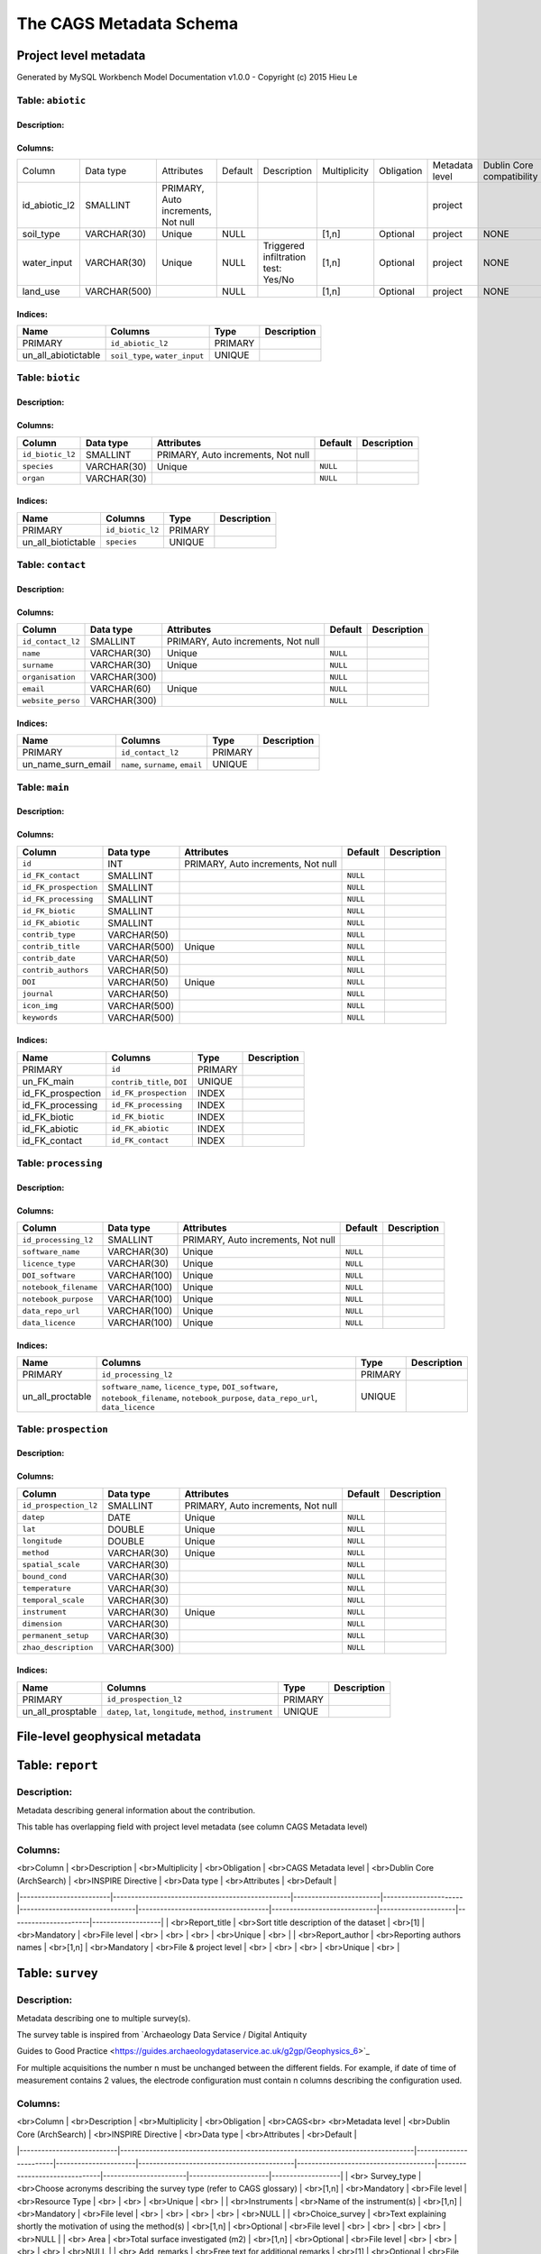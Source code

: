 *************************
The CAGS Metadata Schema
*************************

Project level metadata
======================

Generated by MySQL Workbench Model Documentation v1.0.0 - Copyright (c)
2015 Hieu Le

Table: ``abiotic``
------------------

Description:
~~~~~~~~~~~~

Columns:
~~~~~~~~

+---------------+--------------+--------------------------------------+---------+----------------------------------------+--------------+------------+----------------+---------------+---------------+
| Column        | Data type    | Attributes                           | Default | Description                            | Multiplicity | Obligation | Metadata level | Dublin Core   | INSPIRE       |
|               |              |                                      |         |                                        |              |            |                | compatibility | compatibility |
+---------------+--------------+--------------------------------------+---------+----------------------------------------+--------------+------------+----------------+---------------+---------------+
| id_abiotic_l2 | SMALLINT     | PRIMARY, Auto   increments, Not null |         |                                        |              |            | project        |               |               |
+---------------+--------------+--------------------------------------+---------+----------------------------------------+--------------+------------+----------------+---------------+---------------+
| soil_type     | VARCHAR(30)  | Unique                               | NULL    |                                        | [1,n]        | Optional   | project        | NONE          | NONE          |
+---------------+--------------+--------------------------------------+---------+----------------------------------------+--------------+------------+----------------+---------------+---------------+
| water_input   | VARCHAR(30)  | Unique                               | NULL    | Triggered infiltration test:    Yes/No | [1,n]        | Optional   | project        | NONE          | NONE          |
+---------------+--------------+--------------------------------------+---------+----------------------------------------+--------------+------------+----------------+---------------+---------------+
| land_use      | VARCHAR(500) |                                      | NULL    |                                        | [1,n]        | Optional   | project        | NONE          | NONE          |
+---------------+--------------+--------------------------------------+---------+----------------------------------------+--------------+------------+----------------+---------------+---------------+


Indices:
~~~~~~~~

+-------------------------+----------------------------------+-----------+---------------+
| Name                    | Columns                          | Type      | Description   |
+=========================+==================================+===========+===============+
| PRIMARY                 | ``id_abiotic_l2``                | PRIMARY   |               |
+-------------------------+----------------------------------+-----------+---------------+
| un\_all\_abiotictable   | ``soil_type``, ``water_input``   | UNIQUE    |               |
+-------------------------+----------------------------------+-----------+---------------+

Table: ``biotic``
-----------------

Description:
~~~~~~~~~~~~

Columns:
~~~~~~~~

+--------------------+---------------+--------------------------------------+------------+---------------+
| Column             | Data type     | Attributes                           | Default    | Description   |
+====================+===============+======================================+============+===============+
| ``id_biotic_l2``   | SMALLINT      | PRIMARY, Auto increments, Not null   |            |               |
+--------------------+---------------+--------------------------------------+------------+---------------+
| ``species``        | VARCHAR(30)   | Unique                               | ``NULL``   |               |
+--------------------+---------------+--------------------------------------+------------+---------------+
| ``organ``          | VARCHAR(30)   |                                      | ``NULL``   |               |
+--------------------+---------------+--------------------------------------+------------+---------------+

Indices:
~~~~~~~~

+------------------------+--------------------+-----------+---------------+
| Name                   | Columns            | Type      | Description   |
+========================+====================+===========+===============+
| PRIMARY                | ``id_biotic_l2``   | PRIMARY   |               |
+------------------------+--------------------+-----------+---------------+
| un\_all\_biotictable   | ``species``        | UNIQUE    |               |
+------------------------+--------------------+-----------+---------------+

Table: ``contact``
------------------

Description:
~~~~~~~~~~~~

Columns:
~~~~~~~~

+---------------------+----------------+--------------------------------------+------------+---------------+
| Column              | Data type      | Attributes                           | Default    | Description   |
+=====================+================+======================================+============+===============+
| ``id_contact_l2``   | SMALLINT       | PRIMARY, Auto increments, Not null   |            |               |
+---------------------+----------------+--------------------------------------+------------+---------------+
| ``name``            | VARCHAR(30)    | Unique                               | ``NULL``   |               |
+---------------------+----------------+--------------------------------------+------------+---------------+
| ``surname``         | VARCHAR(30)    | Unique                               | ``NULL``   |               |
+---------------------+----------------+--------------------------------------+------------+---------------+
| ``organisation``    | VARCHAR(300)   |                                      | ``NULL``   |               |
+---------------------+----------------+--------------------------------------+------------+---------------+
| ``email``           | VARCHAR(60)    | Unique                               | ``NULL``   |               |
+---------------------+----------------+--------------------------------------+------------+---------------+
| ``website_perso``   | VARCHAR(300)   |                                      | ``NULL``   |               |
+---------------------+----------------+--------------------------------------+------------+---------------+

Indices:
~~~~~~~~

+-------------------------+------------------------------------+-----------+---------------+
| Name                    | Columns                            | Type      | Description   |
+=========================+====================================+===========+===============+
| PRIMARY                 | ``id_contact_l2``                  | PRIMARY   |               |
+-------------------------+------------------------------------+-----------+---------------+
| un\_name\_surn\_email   | ``name``, ``surname``, ``email``   | UNIQUE    |               |
+-------------------------+------------------------------------+-----------+---------------+

Table: ``main``
---------------

Description:
~~~~~~~~~~~~

Columns:
~~~~~~~~

+-------------------------+----------------+--------------------------------------+------------+---------------+
| Column                  | Data type      | Attributes                           | Default    | Description   |
+=========================+================+======================================+============+===============+
| ``id``                  | INT            | PRIMARY, Auto increments, Not null   |            |               |
+-------------------------+----------------+--------------------------------------+------------+---------------+
| ``id_FK_contact``       | SMALLINT       |                                      | ``NULL``   |               |
+-------------------------+----------------+--------------------------------------+------------+---------------+
| ``id_FK_prospection``   | SMALLINT       |                                      | ``NULL``   |               |
+-------------------------+----------------+--------------------------------------+------------+---------------+
| ``id_FK_processing``    | SMALLINT       |                                      | ``NULL``   |               |
+-------------------------+----------------+--------------------------------------+------------+---------------+
| ``id_FK_biotic``        | SMALLINT       |                                      | ``NULL``   |               |
+-------------------------+----------------+--------------------------------------+------------+---------------+
| ``id_FK_abiotic``       | SMALLINT       |                                      | ``NULL``   |               |
+-------------------------+----------------+--------------------------------------+------------+---------------+
| ``contrib_type``        | VARCHAR(50)    |                                      | ``NULL``   |               |
+-------------------------+----------------+--------------------------------------+------------+---------------+
| ``contrib_title``       | VARCHAR(500)   | Unique                               | ``NULL``   |               |
+-------------------------+----------------+--------------------------------------+------------+---------------+
| ``contrib_date``        | VARCHAR(50)    |                                      | ``NULL``   |               |
+-------------------------+----------------+--------------------------------------+------------+---------------+
| ``contrib_authors``     | VARCHAR(50)    |                                      | ``NULL``   |               |
+-------------------------+----------------+--------------------------------------+------------+---------------+
| ``DOI``                 | VARCHAR(50)    | Unique                               | ``NULL``   |               |
+-------------------------+----------------+--------------------------------------+------------+---------------+
| ``journal``             | VARCHAR(50)    |                                      | ``NULL``   |               |
+-------------------------+----------------+--------------------------------------+------------+---------------+
| ``icon_img``            | VARCHAR(500)   |                                      | ``NULL``   |               |
+-------------------------+----------------+--------------------------------------+------------+---------------+
| ``keywords``            | VARCHAR(500)   |                                      | ``NULL``   |               |
+-------------------------+----------------+--------------------------------------+------------+---------------+

Indices:
~~~~~~~~

+-----------------------+------------------------------+-----------+---------------+
| Name                  | Columns                      | Type      | Description   |
+=======================+==============================+===========+===============+
| PRIMARY               | ``id``                       | PRIMARY   |               |
+-----------------------+------------------------------+-----------+---------------+
| un\_FK\_main          | ``contrib_title``, ``DOI``   | UNIQUE    |               |
+-----------------------+------------------------------+-----------+---------------+
| id\_FK\_prospection   | ``id_FK_prospection``        | INDEX     |               |
+-----------------------+------------------------------+-----------+---------------+
| id\_FK\_processing    | ``id_FK_processing``         | INDEX     |               |
+-----------------------+------------------------------+-----------+---------------+
| id\_FK\_biotic        | ``id_FK_biotic``             | INDEX     |               |
+-----------------------+------------------------------+-----------+---------------+
| id\_FK\_abiotic       | ``id_FK_abiotic``            | INDEX     |               |
+-----------------------+------------------------------+-----------+---------------+
| id\_FK\_contact       | ``id_FK_contact``            | INDEX     |               |
+-----------------------+------------------------------+-----------+---------------+

Table: ``processing``
---------------------

Description:
~~~~~~~~~~~~

Columns:
~~~~~~~~

+-------------------------+----------------+--------------------------------------+------------+---------------+
| Column                  | Data type      | Attributes                           | Default    | Description   |
+=========================+================+======================================+============+===============+
| ``id_processing_l2``    | SMALLINT       | PRIMARY, Auto increments, Not null   |            |               |
+-------------------------+----------------+--------------------------------------+------------+---------------+
| ``software_name``       | VARCHAR(30)    | Unique                               | ``NULL``   |               |
+-------------------------+----------------+--------------------------------------+------------+---------------+
| ``licence_type``        | VARCHAR(30)    | Unique                               | ``NULL``   |               |
+-------------------------+----------------+--------------------------------------+------------+---------------+
| ``DOI_software``        | VARCHAR(100)   | Unique                               | ``NULL``   |               |
+-------------------------+----------------+--------------------------------------+------------+---------------+
| ``notebook_filename``   | VARCHAR(100)   | Unique                               | ``NULL``   |               |
+-------------------------+----------------+--------------------------------------+------------+---------------+
| ``notebook_purpose``    | VARCHAR(100)   | Unique                               | ``NULL``   |               |
+-------------------------+----------------+--------------------------------------+------------+---------------+
| ``data_repo_url``       | VARCHAR(100)   | Unique                               | ``NULL``   |               |
+-------------------------+----------------+--------------------------------------+------------+---------------+
| ``data_licence``        | VARCHAR(100)   | Unique                               | ``NULL``   |               |
+-------------------------+----------------+--------------------------------------+------------+---------------+

Indices:
~~~~~~~~

+----------------------+-------------------------------------------------------------------------------------------------------------------------------------------+-----------+---------------+
| Name                 | Columns                                                                                                                                   | Type      | Description   |
+======================+===========================================================================================================================================+===========+===============+
| PRIMARY              | ``id_processing_l2``                                                                                                                      | PRIMARY   |               |
+----------------------+-------------------------------------------------------------------------------------------------------------------------------------------+-----------+---------------+
| un\_all\_proctable   | ``software_name``, ``licence_type``, ``DOI_software``, ``notebook_filename``, ``notebook_purpose``, ``data_repo_url``, ``data_licence``   | UNIQUE    |               |
+----------------------+-------------------------------------------------------------------------------------------------------------------------------------------+-----------+---------------+

Table: ``prospection``
----------------------

Description:
~~~~~~~~~~~~

Columns:
~~~~~~~~

+-------------------------+----------------+--------------------------------------+------------+---------------+
| Column                  | Data type      | Attributes                           | Default    | Description   |
+=========================+================+======================================+============+===============+
| ``id_prospection_l2``   | SMALLINT       | PRIMARY, Auto increments, Not null   |            |               |
+-------------------------+----------------+--------------------------------------+------------+---------------+
| ``datep``               | DATE           | Unique                               | ``NULL``   |               |
+-------------------------+----------------+--------------------------------------+------------+---------------+
| ``lat``                 | DOUBLE         | Unique                               | ``NULL``   |               |
+-------------------------+----------------+--------------------------------------+------------+---------------+
| ``longitude``           | DOUBLE         | Unique                               | ``NULL``   |               |
+-------------------------+----------------+--------------------------------------+------------+---------------+
| ``method``              | VARCHAR(30)    | Unique                               | ``NULL``   |               |
+-------------------------+----------------+--------------------------------------+------------+---------------+
| ``spatial_scale``       | VARCHAR(30)    |                                      | ``NULL``   |               |
+-------------------------+----------------+--------------------------------------+------------+---------------+
| ``bound_cond``          | VARCHAR(30)    |                                      | ``NULL``   |               |
+-------------------------+----------------+--------------------------------------+------------+---------------+
| ``temperature``         | VARCHAR(30)    |                                      | ``NULL``   |               |
+-------------------------+----------------+--------------------------------------+------------+---------------+
| ``temporal_scale``      | VARCHAR(30)    |                                      | ``NULL``   |               |
+-------------------------+----------------+--------------------------------------+------------+---------------+
| ``instrument``          | VARCHAR(30)    | Unique                               | ``NULL``   |               |
+-------------------------+----------------+--------------------------------------+------------+---------------+
| ``dimension``           | VARCHAR(30)    |                                      | ``NULL``   |               |
+-------------------------+----------------+--------------------------------------+------------+---------------+
| ``permanent_setup``     | VARCHAR(30)    |                                      | ``NULL``   |               |
+-------------------------+----------------+--------------------------------------+------------+---------------+
| ``zhao_description``    | VARCHAR(300)   |                                      | ``NULL``   |               |
+-------------------------+----------------+--------------------------------------+------------+---------------+

Indices:
~~~~~~~~

+-----------------------+-----------------------------------------------------------------+-----------+---------------+
| Name                  | Columns                                                         | Type      | Description   |
+=======================+=================================================================+===========+===============+
| PRIMARY               | ``id_prospection_l2``                                           | PRIMARY   |               |
+-----------------------+-----------------------------------------------------------------+-----------+---------------+
| un\_all\_prosptable   | ``datep``, ``lat``, ``longitude``, ``method``, ``instrument``   | UNIQUE    |               |
+-----------------------+-----------------------------------------------------------------+-----------+---------------+


File-level geophysical metadata
===============================


Table: ``report``
=================

Description: 
------------

Metadata describing general information about the contribution.

This table has overlapping field with project level metadata (see column
CAGS Metadata level)

Columns:
--------

|    <br>Column           |    <br>Description                              |    <br>Multiplicity    |    <br>Obligation    |    <br>CAGS Metadata level     |    <br>Dublin Core (ArchSearch)    |    <br>INSPIRE Directive    |    <br>Data type    |    <br>Attributes    |    <br>Default    |
|-------------------------|-------------------------------------------------|------------------------|----------------------|--------------------------------|------------------------------------|-----------------------------|---------------------|----------------------|-------------------|
|    <br>Report_title     |    <br>Sort title description of the dataset    |    <br>[1]             |    <br>Mandatory     |    <br>File level              |    <br>                            |    <br>                     |    <br>             |    <br>Unique        |    <br>           |
|    <br>Report_author    |    <br>Reporting authors names                  |    <br>[1,n]           |    <br>Mandatory     |    <br>File & project level    |    <br>                            |    <br>                     |    <br>             |    <br>Unique        |    <br>           |

Table: ``survey``
=================

.. _description-1:

Description: 
------------

Metadata describing one to multiple survey(s).

The survey table is inspired from \`Archaeology Data Service / Digital
Antiquity

Guides to Good Practice
<https://guides.archaeologydataservice.ac.uk/g2gp/Geophysics_6>`\_

For multiple acquisitions the number n must be unchanged between the
different fields. For example, if date of time of measurement contains 2
values, the electrode configuration must contain n columns describing
the configuration used.

.. _columns-1:

Columns:
--------

|    <br>Column             |    <br>Description                                                              |    <br>Multiplicity    |    <br>Obligation    |    <br>CAGS<br>   <br>Metadata   level    |    <br>Dublin   Core (ArchSearch)    |    <br>INSPIRE   Directive    |    <br>Data   type    |    <br>Attributes    |    <br>Default    |
|---------------------------|---------------------------------------------------------------------------------|------------------------|----------------------|-------------------------------------------|--------------------------------------|-------------------------------|-----------------------|----------------------|-------------------|
|    <br> Survey_type       |    <br>Choose acronyms describing the survey   type (refer to CAGS glossary)    |    <br>[1,n]           |    <br>Mandatory     |    <br>File level                         |    <br>Resource Type                 |    <br>                       |    <br>               |    <br>Unique        |    <br>           |
|    <br>Instruments        |    <br>Name of the instrument(s)                                                |    <br>[1,n]           |    <br>Mandatory     |    <br>File level                         |    <br>                              |    <br>                       |    <br>               |    <br>              |    <br>NULL       |
|    <br>Choice_survey      |    <br>Text explaining shortly the motivation of   using the method(s)          |    <br>[1,n]           |    <br>Optional      |    <br>File level                         |    <br>                              |    <br>                       |    <br>               |    <br>              |    <br>NULL       |
|    <br> Area              |    <br>Total surface investigated (m2)                                          |    <br>[1,n]           |    <br>Optional      |    <br>File level                         |    <br>                              |    <br>                       |    <br>               |    <br>              |    <br>NULL       |
|    <br> Add_remarks       |    <br>Free text for additional remarks                                         |    <br>[1]             |    <br>Optional      |    <br>File level                         |    <br>                              |    <br>                       |    <br>               |    <br>              |    <br>NULL       |

Table: ``ERT metadata``
==================================

.. _description-2:

Description: 
------------

Metadata describing one to multiple (n) ERT surveys.

For multiple acquisitions the number n must be unchanged between the
different fields. For example, if date of time of measurement contains 2
values, the electrode configuration must contain n columns describing
the configuration used.

.. _columns-3:

Columns:
--------
|    <br>Column          |    <br>Description                                |    <br>Multiplicity    |    <br>Obligation    |    <br>CAGS<br>   <br>Metadata level    |    <br>Dublin Core (ArchSearch)    |    <br>INSPIRE Directive    |    <br>Data type    |    <br>Attributes    |    <br>Default    |
|------------------------|---------------------------------------------------|------------------------|----------------------|-----------------------------------------|------------------------------------|-----------------------------|---------------------|----------------------|-------------------|
|    <br>Date_measure    |    <br>Date(s) of the measurement (dd/mm/aaaa)    |    <br>[n]             |    <br>Mandatory     |    <br>File level                       |    <br>                            |    <br>                     |    <br>             |    <br>Unique        |    <br>           |
|    <br>Time_measure    |    <br>Time(s) of the measurement (hh:mm)         |    <br>[m,n]           |    <br>Mandatory     |    <br>File level                       |    <br>                            |    <br>                     |    <br>             |    <br>              |    <br>NULL       |
|    <br>Elec_conf       |    <br>Electrode   configuration                  |    <br>[m,n]           |    <br>Optional      |    <br>File   level                     |    <br>                            |    <br>                     |    <br>             |    <br>              |    <br>NULL       |
|    <br>Elec_spacing    |    <br>Electrode spacing                          |    <br>[m,n]           |    <br>Optional      |    <br>File level                       |    <br>                            |    <br>                     |    <br>             |    <br>              |    <br>NULL       |

Table: ``EM metadata``
=================================

.. _description-3:

Description: 
------------

Metadata describing one to multiple (n) EM surveys.

For multiple acquisitions the number n must be unchanged between the
different fields. For example, if date of measurements contains 2
values, the coil configuration must contain n columns and m lines
describing the coil configuration used.

.. _columns-4:

Columns:
--------
|    <br>Column           |    <br>Description                                                           |    <br>Multiplicity    |    <br>Obligation    |    <br>CAGS<br>   <br>Metadata level    |    <br>Dublin Core (ArchSearch)    |    <br>INSPIRE Directive    |    <br>Data type    |    <br>Attributes    |    <br>Default    |
|-------------------------|------------------------------------------------------------------------------|------------------------|----------------------|-----------------------------------------|------------------------------------|-----------------------------|---------------------|----------------------|-------------------|
|    <br>Date_measure     |    <br>Date(s) of the measurement (dd/mm/aaaa)                               |    <br>[1,n]           |    <br>Mandatory     |    <br>File level                       |    <br>                            |    <br>                     |    <br>             |    <br>Unique        |    <br>           |
|    <br>Coil_conf        |    <br>Coil configuation                                                     |    <br>[m,n]           |    <br>Optional      |    <br>File level                       |    <br>                            |    <br>                     |    <br>             |    <br>              |    <br>NULL       |
|    <br>Read_interval    |    <br>If automatic time sampling, time steps   between different reading    |    <br>[m,n]           |    <br>Optional      |    <br>File level                       |    <br>                            |    <br>                     |    <br>             |    <br>              |    <br>NULL       |

Table: ``data quality assessment metadata``
===========================================================

.. _description-4:

Description: 
------------

.. _columns-5:

Columns:
--------
|    <br>Column                       |    <br>Description                                                |    <br>Multiplicity    |    <br>Obligation                                 |    <br>CAGS<br>   <br>Metadata level    |    <br>Dublin Core (ArchSearch)    |    <br>INSPIRE Directive    |    <br>Data type    |    <br>Attributes    |    <br>Default    |
|-------------------------------------|-------------------------------------------------------------------|------------------------|---------------------------------------------------|-----------------------------------------|------------------------------------|-----------------------------|---------------------|----------------------|-------------------|
|    <br> Peer_reviewed               |    <br>True if the dataset has been   peer-reviewed               |    <br>[1]             |    <br>Mandatory                                  |    <br>File level                       |    <br>                            |    <br>                     |    <br>             |    <br>Unique        |    <br>           |
|    <br> Peer_reviewer_contact       |    <br>Contact of reviewer                                        |    <br>[1,n]           |    <br>Mandatory only if peer_reviewed is True    |    <br>                                 |    <br>                            |    <br>                     |    <br>             |    <br>Unique        |    <br>NULL       |
|    <br> Replicate_datasets          |    <br>Number of replicates datasets                              |    <br>[1,n]           |    <br>Optional                                   |    <br>                                 |    <br>                            |    <br>                     |    <br>             |    <br>              |    <br>NULL       |
|    <br> Comparison_ref_data         |    <br>The dataset has been compared with   reference datasets    |    <br>[1,n]           |    <br>Optional                                   |    <br>                                 |    <br>                            |    <br>                     |    <br>             |    <br>              |    <br>NULL       |
|    <br> Ref_data                    |    <br>DOI of reference dataset                                   |    <br>[1,n]           |    <br>Optional                                   |    <br>                                 |    <br>                            |    <br>                     |    <br>             |    <br>              |    <br>NULL       |

.. _section-1:

Table: ``sampling``
===================

.. _description-5:

Description: 
------------

.. _columns-6:

Columns:
--------

================= ===== ======== ==========
Sampling position  [1,n] Optional File level     
================= ===== ======== ==========

.. _section-2:
